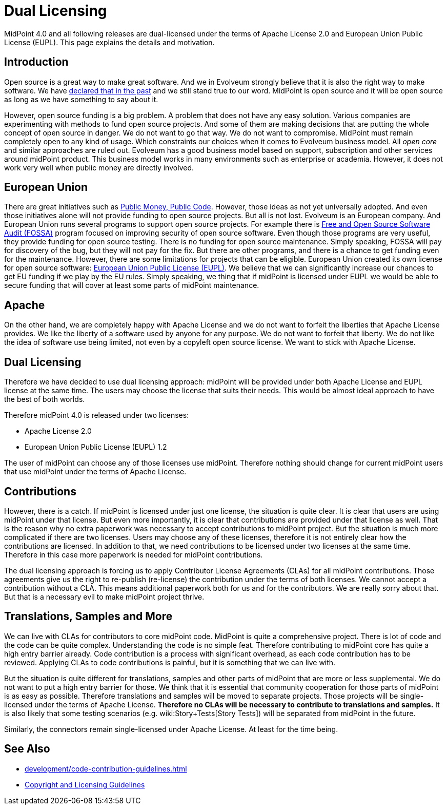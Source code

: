= Dual Licensing
:page-wiki-name: Dual Licensing
:page-wiki-metadata-create-user: semancik
:page-wiki-metadata-create-date: 2019-01-21T17:51:19.810+01:00
:page-wiki-metadata-modify-user: semancik
:page-wiki-metadata-modify-date: 2020-09-22T09:22:06.368+02:00

MidPoint 4.0 and all following releases are dual-licensed under the terms of Apache License 2.0 and European Union Public License (EUPL).
This page explains the details and motivation.


== Introduction

Open source is a great way to make great software.
And we in Evolveum strongly believe that it is also the right way to make software.
We have link:https://evolveum.com/blog/open-source-forever/[declared that in the past] and we still stand true to our word.
MidPoint is open source and it will be open source as long as we have something to say about it.

However, open source funding is a big problem.
A problem that does not have any easy solution.
Various companies are experimenting with methods to fund open source projects.
And some of them are making decisions that are putting the whole concept of open source in danger.
We do not want to go that way.
We do not want to compromise.
MidPoint must remain completely open to any kind of usage.
Which constraints our choices when it comes to Evolveum business model.
All _open core_ and similar approaches are ruled out.
Evolveum has a good business model based on support, subscription and other services around midPoint product.
This business model works in many environments such as enterprise or academia.
However, it does not work very well when public money are directly involved.


== European Union

There are great initiatives such as link:https://publiccode.eu/[Public Money, Public Code]. However, those ideas as not yet universally adopted.
And even those initiatives alone will not provide funding to open source projects.
But all is not lost.
Evolveum is an European company.
And European Union runs several programs to support open source projects.
For example there is link:https://joinup.ec.europa.eu/collection/eu-fossa-2[Free and Open Source Software Audit (FOSSA)] program focused on improving security of open source software.
Even though those programs are very useful, they provide funding for open source testing.
There is no funding for open source maintenance.
Simply speaking, FOSSA will pay for discovery of the bug, but they will not pay for the fix.
But there are other programs, and there is a chance to get funding even for the maintenance.
However, there are some limitations for projects that can be eligible.
European Union created its own license for open source software: link:https://opensource.org/licenses/EUPL-1.2[European Union Public License (EUPL)]. We believe that we can significantly increase our chances to get EU funding if we play by the EU rules.
Simply speaking, we thing that if midPoint is licensed under EUPL we would be able to secure funding that will cover at least some parts of midPoint maintenance.


== Apache

On the other hand, we are completely happy with Apache License and we do not want to forfeit the liberties that Apache License provides.
We like the liberty of a software used by anyone for any purpose.
We do not want to forfeit that liberty.
We do not like the idea of software use being limited, not even by a copyleft open source license.
We want to stick with Apache License.


== Dual Licensing

Therefore we have decided to use dual licensing approach: midPoint will be provided under both Apache License and EUPL license at the same time.
The users may choose the license that suits their needs.
This would be almost ideal approach to have the best of both worlds.

Therefore midPoint 4.0 is released under two licenses:

* Apache License 2.0

* European Union Public License (EUPL) 1.2

The user of midPoint can choose any of those licenses use midPoint.
Therefore nothing should change for current midPoint users that use midPoint under the terms of Apache License.


== Contributions

However, there is a catch.
If midPoint is licensed under just one license, the situation is quite clear.
It is clear that users are using midPoint under that license.
But even more importantly, it is clear that contributions are provided under that license as well.
That is the reason why no extra paperwork was necessary to accept contributions to midPoint project.
But the situation is much more complicated if there are two licenses.
Users may choose any of these licenses, therefore it is not entirely clear how the contributions are licensed.
In addition to that, we need contributions to be licensed under two licenses at the same time.
Therefore in this case more paperwork is needed for midPoint contributions.

The dual licensing approach is forcing us to apply Contributor License Agreements (CLAs) for all midPoint contributions.
Those agreements give us the right to re-publish (re-license) the contribution under the terms of both licenses.
We cannot accept a contribution without a CLA.
This means additional paperwork both for us and for the contributors.
We are really sorry about that.
But that is a necessary evil to make midPoint project thrive.


== Translations, Samples and More

We can live with CLAs for contributors to core midPoint code.
MidPoint is quite a comprehensive project.
There is lot of code and the code can be quite complex.
Understanding the code is no simple feat.
Therefore contributing to midPoint core has quite a high entry barrier already.
Code contribution is a process with significant overhead, as each code contribution has to be reviewed.
Applying CLAs to code contributions is painful, but it is something that we can live with.

But the situation is quite different for translations, samples and other parts of midPoint that are more or less supplemental.
We do not want to put a high entry barrier for those.
We think that it is essential that community cooperation for those parts of midPoint is as easy as possible.
Therefore translations and samples will be moved to separate projects.
Those projects will be single-licensed under the terms of Apache License.
*Therefore no CLAs will be necessary to contribute to translations and samples.* It is also likely that some testing scenarios (e.g. wiki:Story+Tests[Story Tests]) will be separated from midPoint in the future.

Similarly, the connectors remain single-licensed under Apache License.
At least for the time being.


== See Also

* xref:development/code-contribution-guidelines.adoc[]

* link:/copyright/[Copyright and Licensing Guidelines]